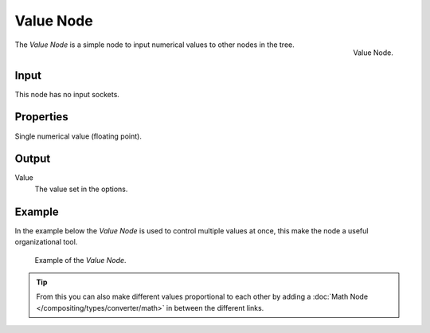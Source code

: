 .. Editors Note: This page gets copied into render/cycles/nodes/types/input/value
.. Editors Note: This page gets copied into render/blender_render/materials/nodes/input/value

**********
Value Node
**********

.. figure:: /images/compositing_nodes_value.png
   :align: right
   :width: 150px

   Value Node.


The *Value Node* is a simple node to input numerical values to other nodes in the tree.

Input
=====

This node has no input sockets.


Properties
==========

Single numerical value (floating point).


Output
======

Value
   The value set in the options. 


Example
=======

In the example below the *Value Node* is used to control multiple values at once,
this make the node a useful organizational tool.

.. figure:: /images/composite_input_value_example.png

   Example of the *Value Node*.


.. tip::

   From this you can also make different values proportional to each other by adding a
   :doc:`Math Node </compositing/types/converter/math>` in between the different links.
